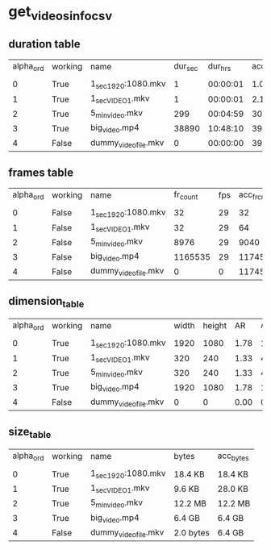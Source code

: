 #+DATE: <2021-05-22 Sat 14:28> 
* get_videos_info_csv
** duration table
| alpha_ord | working | name | dur_sec | dur_hrs | acc_dur_sec | acc_dur_hrs |
| | | | | | | |
| 0| True| 1_sec_1920:1080.mkv| 1| 00:00:01| 1.068| 00:00:01 | 
| 1| True| 1_sec_VIDEO_1.mkv| 1| 00:00:01| 2.135| 00:00:02 | 
| 2| True| 5_min_video.mkv| 299| 00:04:59| 301.635| 00:05:01 | 
| 3| True| big_video.mp4| 38890| 10:48:10| 39191.652| 10:53:11 | 
| 4| False| dummy_video_file.mkv| 0| 00:00:00| 39191.652| 10:53:11 | 
** frames table
| alpha_ord | working | name | fr_count | fps | acc_fr_cnt |
| | | | | |
| 0| False| 1_sec_1920:1080.mkv| 32| 29| 32 | 
| 1| False| 1_sec_VIDEO_1.mkv| 32| 29| 64 | 
| 2| False| 5_min_video.mkv| 8976| 29| 9040 | 
| 3| False| big_video.mp4| 1165535| 29| 1174575 | 
| 4| False| dummy_video_file.mkv| 0| 0| 1174575 | 
** dimension_table
| alpha_ord | working | name | width | height | AR | AR_frc |
| | | | | | | |
| 0 | True | 1_sec_1920:1080.mkv | 1920 | 1080 | 1.78 | 16:9 |
| 1 | True | 1_sec_VIDEO_1.mkv | 320 | 240 | 1.33 | 4:3 |
| 2 | True | 5_min_video.mkv | 320 | 240 | 1.33 | 4:3 |
| 3 | True | big_video.mp4 | 1920 | 1080 | 1.78 | 16:9 |
| 4 | False | dummy_video_file.mkv | 0 | 0 | 0.00 | 0 |
** size_table
| alpha_ord | working | name | bytes | acc_bytes |
| | | | | |
| 0 | True | 1_sec_1920:1080.mkv | 18.4 KB | 18.4 KB |
| 1 | True | 1_sec_VIDEO_1.mkv | 9.6 KB | 28.0 KB |
| 2 | True | 5_min_video.mkv | 12.2 MB | 12.2 MB |
| 3 | True | big_video.mp4 | 6.4 GB | 6.4 GB |
| 4 | False | dummy_video_file.mkv | 2.0 bytes | 6.4 GB |
